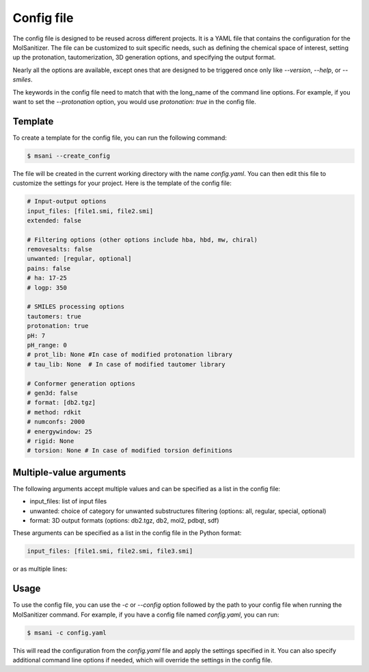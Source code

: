 .. _config:
Config file
============

The config file is designed to be reused across different projects. It is a YAML file that contains the configuration for the MolSanitizer. The file can be customized to suit specific needs, such as defining the chemical space of interest, setting up the protonation, tautomerization, 3D generation options, and specifying the output format.


Nearly all the options are available, except ones that are designed to be triggered once only like `--version`, `--help`, or `--smiles`.


The keywords in the config file need to match that with the long_name of the command line options. For example, if you want to set the `--protonation` option, you would use `protonation: true` in the config file. 

Template
~~~~~~~~~~

To create a template for the config file, you can run the following command:

.. code-block:: console

    $ msani --create_config

The file will be created in the current working directory with the name `config.yaml`. You can then edit this file to customize the settings for your project. Here is the template of the config file:

.. code-block:: text

    # Input-output options
    input_files: [file1.smi, file2.smi]
    extended: false

    # Filtering options (other options include hba, hbd, mw, chiral)
    removesalts: false
    unwanted: [regular, optional]
    pains: false
    # ha: 17-25
    # logp: 350

    # SMILES processing options
    tautomers: true
    protonation: true
    pH: 7
    pH_range: 0
    # prot_lib: None #In case of modified protonation library
    # tau_lib: None  # In case of modified tautomer library

    # Conformer generation options
    # gen3d: false
    # format: [db2.tgz]
    # method: rdkit
    # numconfs: 2000
    # energywindow: 25
    # rigid: None
    # torsion: None # In case of modified torsion definitions

Multiple-value arguments
~~~~~~~~~~~~~~~

The following arguments accept multiple values and can be specified as a list in the config file:

- input_files:  list of input files
- unwanted: choice of category for unwanted substructures filtering (options: all, regular, special, optional)
- format: 3D output formats (options: db2.tgz, db2, mol2, pdbqt, sdf)

These arguments can be specified as a list in the config file in the Python format:

.. code-block:: text

    input_files: [file1.smi, file2.smi, file3.smi]

or as multiple lines:

.. code-block:: text
    input_files:
    - file1.smi
    - file2.smi

Usage
~~~~~~~~~~~

To use the config file, you can use the `-c` or `--config` option followed by the path to your config file when running the MolSanitizer command. For example, if you have a config file named `config.yaml`, you can run:

.. code-block:: console

    $ msani -c config.yaml

This will read the configuration from the `config.yaml` file and apply the settings specified in it. You can also specify additional command line options if needed, which will override the settings in the config file.
